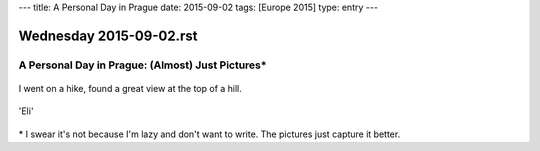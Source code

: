 ---
title: A Personal Day in Prague
date: 2015-09-02
tags: [Europe 2015]
type: entry
---

Wednesday 2015-09-02.rst
========================

A Personal Day in Prague: (Almost) Just Pictures\*
--------------------------------------------------

.. figure:: http://i.imgur.com/cK5h4Yp.jpg
    :alt: Charles Bridge
    :width: 100%

.. figure:: http://i.imgur.com/INqmZvH.jpg
    :alt: Pilot Statute
    :width: 100%

.. figure:: http://i.imgur.com/9XOJFqe.jpg
    :alt: View of Prague
    :width: 100%

I went on a hike, found a great view at the top of a hill.

.. figure:: http://i.imgur.com/DLmnvZv.jpg
    :alt: Oldtown Prague
    :width: 100%

.. figure:: http://i.imgur.com/sucXPOV.jpg
    :alt: Panorama with bridge
    :width: 100%

.. figure:: http://i.imgur.com/YLZuriv.jpg
    :alt: 'Eli' Starbucks Coffee
    :width: 100%

'Eli'

.. figure:: http://i.imgur.com/ATG0VKf.jpg
    :alt: Stunning sunset
    :width: 100%

\* I swear it's not because I'm lazy and don't want to write. The pictures just
capture it better.
